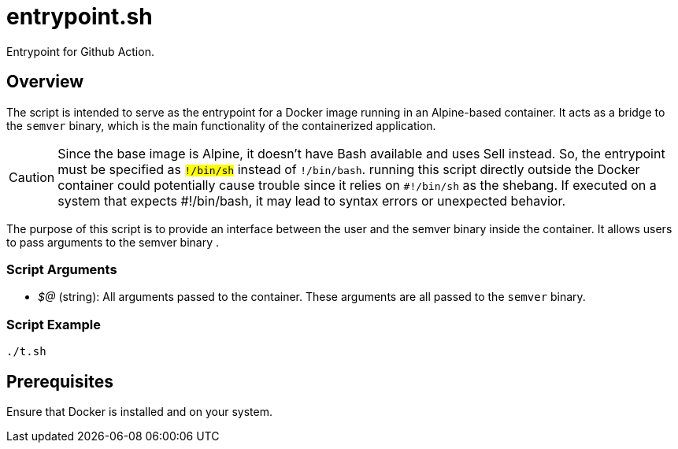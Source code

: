 = entrypoint.sh

// +-------------------------------------------+
// |                                           |
// |    DO NOT EDIT HERE !!!!!                 |
// |                                           |
// |    File is auto-generated by pipeline.    |
// |    Contents are based on inline docs.     |
// |                                           |
// +-------------------------------------------+

// Source file = /github/workspace/src/main/entrypoint.sh


Entrypoint for Github Action.

== Overview

The script is intended to serve as the entrypoint for a Docker image running in an Alpine-based
container. It acts as a bridge to the `semver` binary, which is the main functionality of the containerized
application.

CAUTION: Since the base image is Alpine, it doesn't have Bash available and uses Sell instead. So, the
entrypoint must be specified as `#!/bin/sh` instead of `#!/bin/bash`. running this script directly outside
the Docker container could potentially cause trouble since it relies on `#!/bin/sh` as the shebang. If
executed on a system that expects #!/bin/bash, it may lead to syntax errors or unexpected behavior.

The purpose of this script is to provide an interface between the user and the semver binary inside the container.
It allows users to pass arguments to the semver binary .

=== Script Arguments

* _$@_ (string): All arguments passed to the container. These arguments are all passed to the `semver` binary.

=== Script Example

[source, bash]

----
./t.sh
----

== Prerequisites
Ensure that Docker is installed and on your system.
